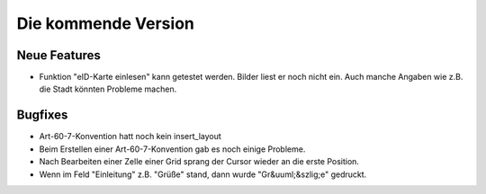 Die kommende Version
====================

Neue Features
-------------

- Funktion "eID-Karte einlesen" kann getestet werden. 
  Bilder liest er noch nicht ein.
  Auch manche Angaben wie z.B. die Stadt könnten Probleme machen.

Bugfixes
--------

- Art-60-7-Konvention hatt noch kein insert_layout

- Beim Erstellen einer Art-60-7-Konvention gab es noch einige Probleme.

- Nach Bearbeiten einer Zelle einer Grid sprang der Cursor wieder an die erste Position.

- Wenn im Feld "Einleitung" z.B. "Grüße" stand, dann wurde "Gr&uuml;&szlig;e" gedruckt.
